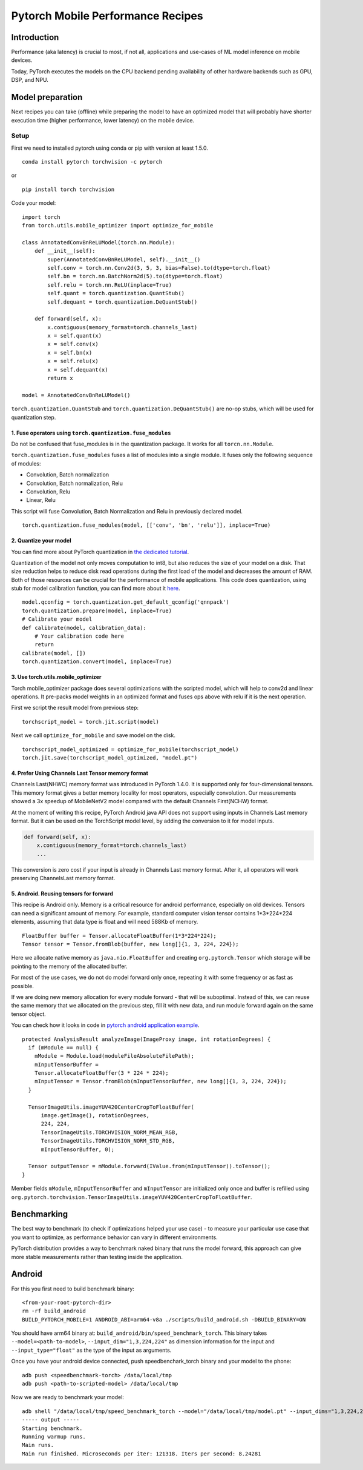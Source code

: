 Pytorch Mobile Performance Recipes
==================================

Introduction
------------
Performance (aka latency) is crucial to most, if not all,
applications and use-cases of ML model inference on mobile devices.

Today, PyTorch executes the models on the CPU backend pending availability
of other hardware backends such as GPU, DSP, and NPU.


Model preparation
-----------------

Next recipes you can take (offline) while preparing the model
to have an optimized model that will probably have shorter execution time
(higher performance, lower latency) on the mobile device.


Setup
_____
First we need to installed pytorch using conda or pip with version at least 1.5.0.

::

   conda install pytorch torchvision -c pytorch

or

::

   pip install torch torchvision

Code your model:

::

  import torch
  from torch.utils.mobile_optimizer import optimize_for_mobile

  class AnnotatedConvBnReLUModel(torch.nn.Module):
      def __init__(self):
          super(AnnotatedConvBnReLUModel, self).__init__()
          self.conv = torch.nn.Conv2d(3, 5, 3, bias=False).to(dtype=torch.float)
          self.bn = torch.nn.BatchNorm2d(5).to(dtype=torch.float)
          self.relu = torch.nn.ReLU(inplace=True)
          self.quant = torch.quantization.QuantStub()
          self.dequant = torch.quantization.DeQuantStub()

      def forward(self, x):
          x.contiguous(memory_format=torch.channels_last)
          x = self.quant(x)
          x = self.conv(x)
          x = self.bn(x)
          x = self.relu(x)
          x = self.dequant(x)
          return x

  model = AnnotatedConvBnReLUModel()


``torch.quantization.QuantStub`` and ``torch.quantization.DeQuantStub()`` are no-op stubs, which will be used for quantization step.


1. Fuse operators using ``torch.quantization.fuse_modules``
~~~~~~~~~~~~~~~~~~~~~~~~~~~~~~~~~~~~~~~~~~~~~~~~~~~~~~~~~~~

Do not be confused that fuse_modules is in the quantization package.
It works for all ``torcn.nn.Module``.

``torch.quantization.fuse_modules`` fuses a list of modules into a single module.
It fuses only the following sequence of modules:

- Convolution, Batch normalization
- Convolution, Batch normalization, Relu
- Convolution, Relu
- Linear, Relu

This script will fuse Convolution, Batch Normalization and Relu in previously declared model.

::

  torch.quantization.fuse_modules(model, [['conv', 'bn', 'relu']], inplace=True)


2. Quantize your model
~~~~~~~~~~~~~~~~~~~~~~

You can find more about PyTorch quantization in
`the dedicated tutorial <https://pytorch.org/blog/introduction-to-quantization-on-pytorch/>`_.

Quantization of the model not only moves computation to int8,
but also reduces the size of your model on a disk.
That size reduction helps to reduce disk read operations during the first load of the model and decreases the amount of RAM.
Both of those resources can be crucial for the performance of mobile applications.
This code does quantization, using stub for model calibration function, you can find more about it `here <https://pytorch.org/tutorials/advanced/static_quantization_tutorial.html#post-training-static-quantization>`__.

::

  model.qconfig = torch.quantization.get_default_qconfig('qnnpack')
  torch.quantization.prepare(model, inplace=True)
  # Calibrate your model
  def calibrate(model, calibration_data):
      # Your calibration code here
      return
  calibrate(model, [])
  torch.quantization.convert(model, inplace=True)



3. Use torch.utils.mobile_optimizer
~~~~~~~~~~~~~~~~~~~~~~~~~~~~~~~~~~~

Torch mobile_optimizer package does several optimizations with the scripted model,
which will help to conv2d and linear operations.
It pre-packs model weights in an optimized format and fuses ops above with relu
if it is the next operation.

First we script the result model from previous step:

::

  torchscript_model = torch.jit.script(model)

Next we call ``optimize_for_mobile`` and save model on the disk.

::

  torchscript_model_optimized = optimize_for_mobile(torchscript_model)
  torch.jit.save(torchscript_model_optimized, "model.pt")

4. Prefer Using Channels Last Tensor memory format
~~~~~~~~~~~~~~~~~~~~~~~~~~~~~~~~~~~~~~~~~~~~~~~~~~

Channels Last(NHWC) memory format was introduced in PyTorch 1.4.0. It is supported only for four-dimensional tensors. This memory format gives a better memory locality for most operators, especially convolution. Our measurements showed a 3x speedup of MobileNetV2 model compared with the default Channels First(NCHW) format.

At the moment of writing this recipe, PyTorch Android java API does not support using inputs in Channels Last memory format. But it can be used on the TorchScript model level, by adding the conversion to it for model inputs.

.. code-block:: python

  def forward(self, x):
      x.contiguous(memory_format=torch.channels_last)
      ...


This conversion is zero cost if your input is already in Channels Last memory format. After it, all operators will work preserving ChannelsLast memory format.

5. Android. Reusing tensors for forward
~~~~~~~~~~~~~~~~~~~~~~~~~~~~~~~~~~~~~~~

This recipe is Android only.
Memory is a critical resource for android performance, especially on old devices.
Tensors can need a significant amount of memory.
For example, standard computer vision tensor contains 1*3*224*224 elements,
assuming that data type is float and will need 588Kb of memory.

::

  FloatBuffer buffer = Tensor.allocateFloatBuffer(1*3*224*224);
  Tensor tensor = Tensor.fromBlob(buffer, new long[]{1, 3, 224, 224});


Here we allocate native memory as ``java.nio.FloatBuffer`` and creating ``org.pytorch.Tensor`` which storage will be pointing to the memory of the allocated buffer.

For most of the use cases, we do not do model forward only once, repeating it with some frequency or as fast as possible.

If we are doing new memory allocation for every module forward - that will be suboptimal.
Instead of this, we can reuse the same memory that we allocated on the previous step, fill it with new data, and run module forward again on the same tensor object.

You can check how it looks in code in `pytorch android application example <https://github.com/pytorch/android-demo-app/blob/master/PyTorchDemoApp/app/src/main/java/org/pytorch/demo/vision/ImageClassificationActivity.java#L174>`_.

::

  protected AnalysisResult analyzeImage(ImageProxy image, int rotationDegrees) {
    if (mModule == null) {
      mModule = Module.load(moduleFileAbsoluteFilePath);
      mInputTensorBuffer =
      Tensor.allocateFloatBuffer(3 * 224 * 224);
      mInputTensor = Tensor.fromBlob(mInputTensorBuffer, new long[]{1, 3, 224, 224});
    }

    TensorImageUtils.imageYUV420CenterCropToFloatBuffer(
        image.getImage(), rotationDegrees,
        224, 224,
        TensorImageUtils.TORCHVISION_NORM_MEAN_RGB,
        TensorImageUtils.TORCHVISION_NORM_STD_RGB,
        mInputTensorBuffer, 0);

    Tensor outputTensor = mModule.forward(IValue.from(mInputTensor)).toTensor();
  }

Member fields ``mModule``, ``mInputTensorBuffer`` and ``mInputTensor`` are initialized only once
and buffer is refilled using ``org.pytorch.torchvision.TensorImageUtils.imageYUV420CenterCropToFloatBuffer``.

Benchmarking
------------

The best way to benchmark (to check if optimizations helped your use case) - to measure your particular use case that you want to optimize, as performance behavior can vary in different environments.

PyTorch distribution provides a way to benchmark naked binary that runs the model forward,
this approach can give more stable measurements rather than testing inside the application.


Android
-------

For this you first need to build benchmark binary:

::

    <from-your-root-pytorch-dir>
    rm -rf build_android
    BUILD_PYTORCH_MOBILE=1 ANDROID_ABI=arm64-v8a ./scripts/build_android.sh -DBUILD_BINARY=ON

You should have arm64 binary at: ``build_android/bin/speed_benchmark_torch``.
This binary takes ``--model=<path-to-model>``, ``--input_dim="1,3,224,224"`` as dimension information for the input and ``--input_type="float"`` as the type of the input as arguments.

Once you have your android device connected,
push speedbenchark_torch binary and your model to the phone:

::

  adb push <speedbenchmark-torch> /data/local/tmp
  adb push <path-to-scripted-model> /data/local/tmp


Now we are ready to benchmark your model:

::

  adb shell "/data/local/tmp/speed_benchmark_torch --model="/data/local/tmp/model.pt" --input_dims="1,3,224,224" --input_type="float"
  ----- output -----
  Starting benchmark.
  Running warmup runs.
  Main runs.
  Main run finished. Microseconds per iter: 121318. Iters per second: 8.24281


